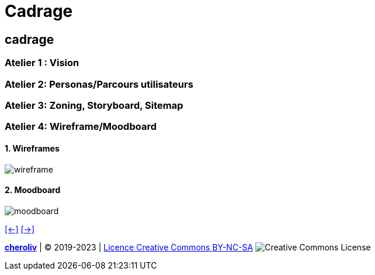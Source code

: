 [#seventh_slide_cadrage]
= Cadrage

== cadrage

=== Atelier 1 : Vision

=== Atelier 2: Personas/Parcours utilisateurs

=== Atelier 3: Zoning, Storyboard, Sitemap

=== Atelier 4: Wireframe/Moodboard
==== 1. Wireframes
image::wireframe-sample.webp[wireframe]
==== 2. Moodboard
image::moodboard_sample.webp[moodboard]

link:06_exercice_topic_presentation_slide_06.adoc#sixth_slide_cadrage[[<-\]]
link:06_exercice_topic_presentation_slide_08.adoc#eighth_slide_cadrage[[->\]]


====
link:https://cheroliv.github.io[*cheroliv*] | &copy; 2019-2023 | link:http://creativecommons.org/licenses/by-nc-sa/4.0/[Licence Creative Commons BY-NC-SA] image:https://licensebuttons.net/l/by-nc-sa/4.0/88x31.png[Creative Commons License]
====